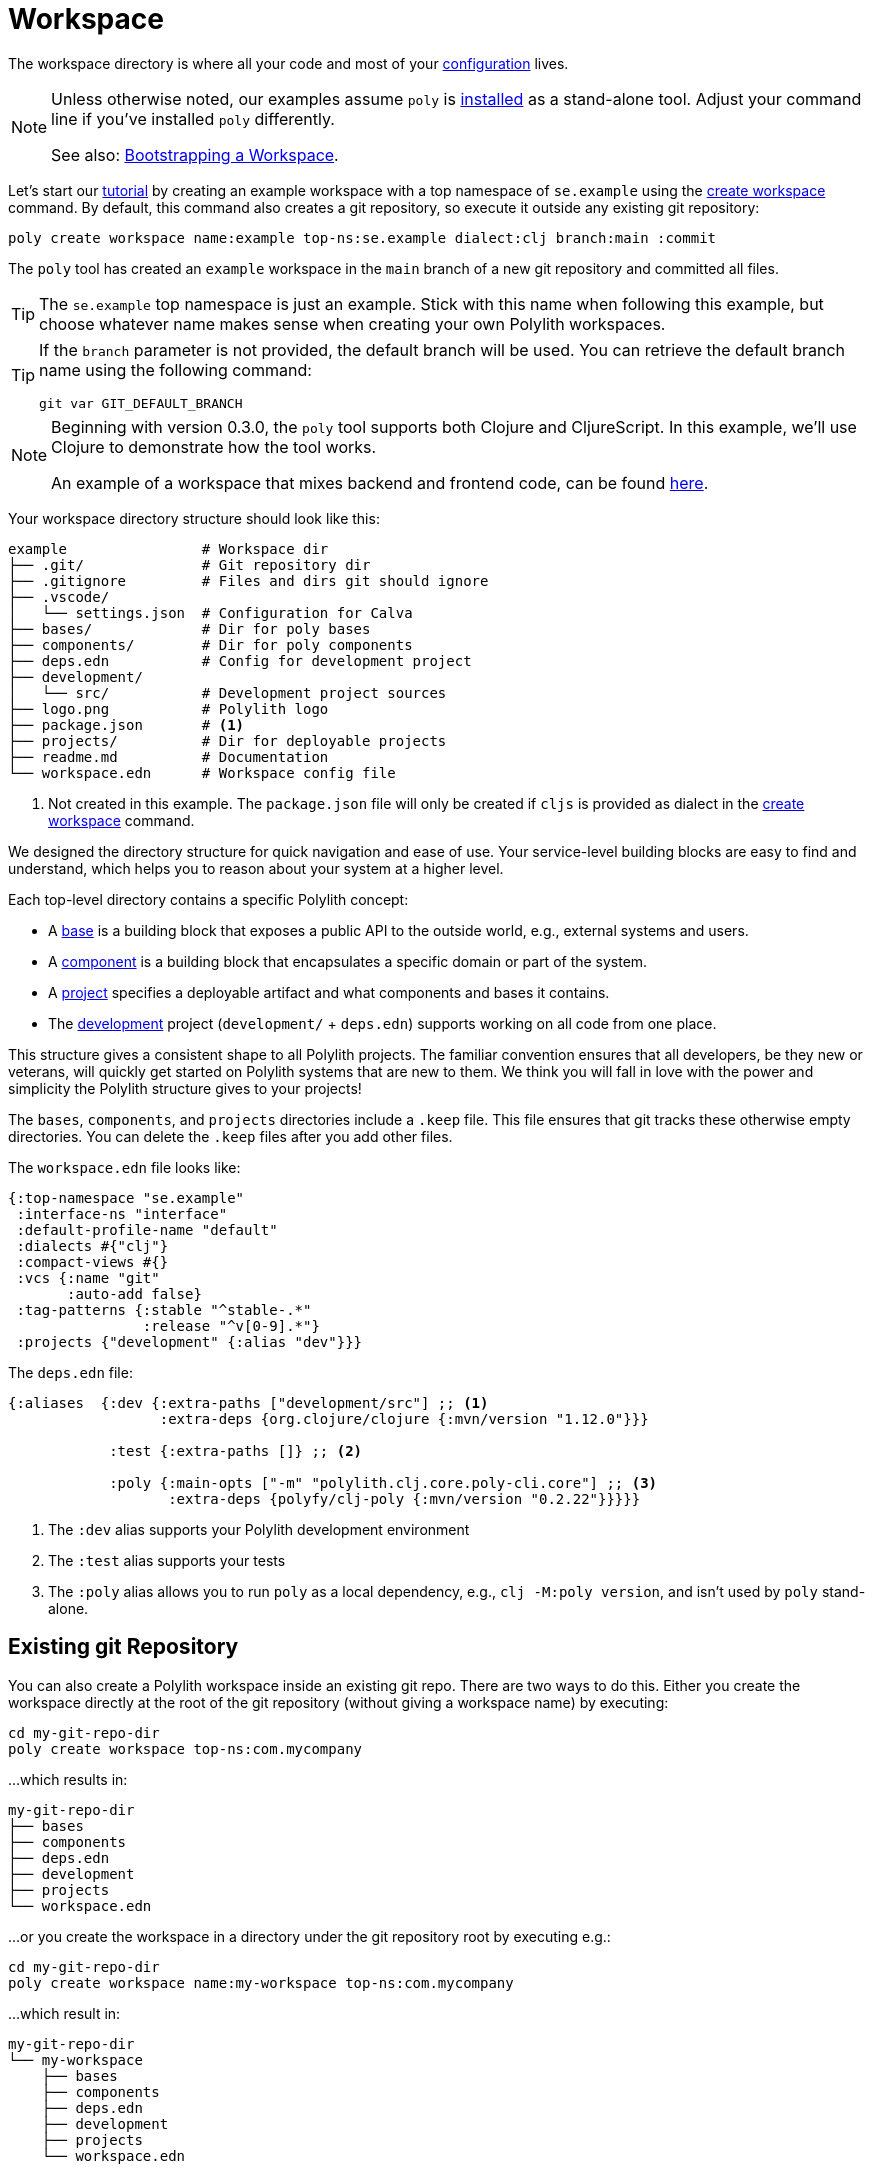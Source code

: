 = Workspace
:poly-version: 0.2.22

The workspace directory is where all your code and most of your xref:configuration.adoc[configuration] lives.

[NOTE]
====
Unless otherwise noted, our examples assume `poly` is xref:install.adoc[installed] as a stand-alone tool.
Adjust your command line if you've installed `poly` differently.

See also: <<bootstrap>>.
====

Let's start our xref:introduction.adoc[tutorial] by creating an example workspace with a top namespace of `se.example` using the xref:commands.adoc#create-workspace[create workspace] command.
By default, this command also creates a git repository, so execute it outside any existing git repository:

[source,shell]
----
poly create workspace name:example top-ns:se.example dialect:clj branch:main :commit
----

The `poly` tool has created an `example` workspace in the `main` branch of a new git repository and committed all files.

TIP: The `se.example` top namespace is just an example.
Stick with this name when following this example, but choose whatever name makes sense when creating your own Polylith workspaces.

[TIP]
====

If the `branch` parameter is not provided, the default branch will be used.
You can retrieve the default branch name using the following command:

[source,shell]
----
git var GIT_DEFAULT_BRANCH
----
====

[NOTE]
====
Beginning with version 0.3.0, the `poly` tool supports both Clojure and CljureScript.
In this example, we’ll use Clojure to demonstrate how the tool works.

An example of a workspace that mixes backend and frontend code, can be found https://github.com/furkan3ayraktar/clojure-polylith-realworld-example-app/tree/cljs-frontend[here].
====

Your workspace directory structure should look like this:

[source,shell]
----
example                # Workspace dir
├── .git/              # Git repository dir
├── .gitignore         # Files and dirs git should ignore
├── .vscode/
│   └── settings.json  # Configuration for Calva
├── bases/             # Dir for poly bases
├── components/        # Dir for poly components
├── deps.edn           # Config for development project
├── development/
│   └── src/           # Development project sources
├── logo.png           # Polylith logo
├── package.json       # <1>
├── projects/          # Dir for deployable projects
├── readme.md          # Documentation
└── workspace.edn      # Workspace config file
----

<1> Not created in this example.
The `package.json` file will only be created if `cljs` is provided as dialect in the xref:commands.adoc#create-workspace[create workspace] command.

We designed the directory structure for quick navigation and ease of use.
Your service-level building blocks are easy to find and understand, which helps you to reason about your system at a higher level.

Each top-level directory contains a specific Polylith concept:

* A xref:base.adoc[base] is a building block that exposes a public API to the outside world, e.g., external systems and users.

* A xref:component.adoc[component] is a building block that encapsulates a specific domain or part of the system.

* A xref:project.adoc[project] specifies a deployable artifact and what components and bases it contains.

* The xref:development.adoc[development] project (`development/` + `deps.edn`) supports working on all code from one place.

This structure gives a consistent shape to all Polylith projects.
The familiar convention ensures that all developers, be they new or veterans, will quickly get started on Polylith systems that are new to them.
We think you will fall in love with the power and simplicity the Polylith structure gives to your projects!

****
The `bases`, `components`, and `projects` directories include a `.keep` file.
This file ensures that git tracks these otherwise empty directories.
You can delete the `.keep` files after you add other files.
****

[[workspace-edn]]
The `workspace.edn` file looks like:

[source,clojure]
----
{:top-namespace "se.example"
 :interface-ns "interface"
 :default-profile-name "default"
 :dialects #{"clj"}
 :compact-views #{}
 :vcs {:name "git"
       :auto-add false}
 :tag-patterns {:stable "^stable-.*"
                :release "^v[0-9].*"}
 :projects {"development" {:alias "dev"}}}
----

The `deps.edn` file:

[source,clojure,subs="+attributes"]
----
{:aliases  {:dev {:extra-paths ["development/src"] ;; <1>
                  :extra-deps {org.clojure/clojure {:mvn/version "1.12.0"}}}

            :test {:extra-paths []} ;; <2>

            :poly {:main-opts ["-m" "polylith.clj.core.poly-cli.core"] ;; <3>
                   :extra-deps {polyfy/clj-poly {:mvn/version "{poly-version}"}}}}}
----
<1> The `:dev` alias supports your Polylith development environment
<2> The `:test` alias supports your tests
<3> The `:poly` alias allows you to run `poly` as a local dependency, e.g., `clj -M:poly version`, and isn't used by `poly` stand-alone.

[[sub-workspaces]]
== Existing git Repository

You can also create a Polylith workspace inside an existing git repo.
There are two ways to do this.
Either you create the workspace directly at the root of the git repository (without giving a workspace name) by executing:

[source,shell]
----
cd my-git-repo-dir
poly create workspace top-ns:com.mycompany
----

...which results in:

[source,shell]
----
my-git-repo-dir
├── bases
├── components
├── deps.edn
├── development
├── projects
└── workspace.edn
----

[[workspace-root-under-git-root]]
...or you create the workspace in a directory under the git repository root by executing e.g.:

[source,shell]
----
cd my-git-repo-dir
poly create workspace name:my-workspace top-ns:com.mycompany
----

...which result in:

[source,shell]
----
my-git-repo-dir
└── my-workspace
    ├── bases
    ├── components
    ├── deps.edn
    ├── development
    ├── projects
    └── workspace.edn
----

NOTE: In the above examples you'll notice we ommitted the `:commit` option.
It is not supported when creating a workspace in an existing git repository.
You'll have to commit your new workspace files yourself.

To execute a command, you need to be at the root of your workspace:

[source,shell]
----
cd my-workspace
poly info
----

[#bootstrap]
== Bootstrapping a Workspace

If you don't have a stand-alone version of `poly` xref:install.adoc[installed] and prefer to use `poly` xref:install.adoc#use-as-dependency[as a dependency], you can bootstrap your workspace.

All techniques above still apply, but you will instead create a workspace like so:

[source,shell]
----
clojure -Sdeps '{:deps {polylith/clj-poly {:mvn/version "RELEASE"}}}' \
        -M -m  polylith.clj.core.poly-cli.core \
        create workspace name:example top-ns:se.example :commit
----

And now you can use `poly` as a dependency:

[source,shell]
----
cd example
clojure -M:poly info
----

